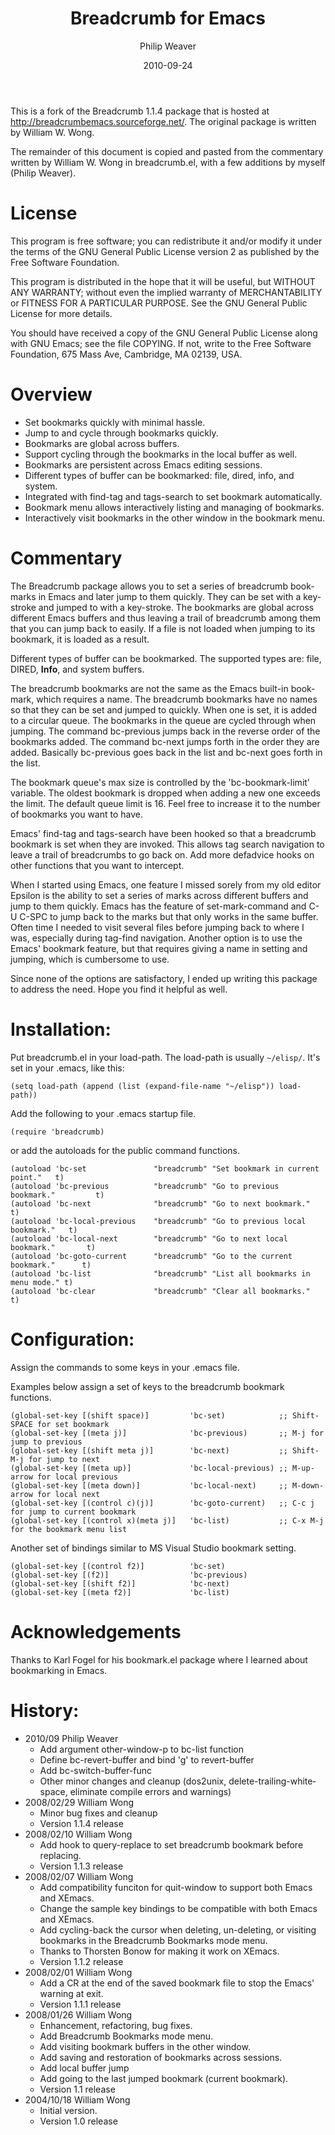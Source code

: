 #+TITLE:     Breadcrumb for Emacs
#+AUTHOR:    Philip Weaver
#+EMAIL:     philip.weaver@gmail.com
#+DATE:      2010-09-24
#+DESCRIPTION:
#+KEYWORDS:
#+LANGUAGE:  en
#+OPTIONS:   H:3 num:nil toc:nil \n:nil @:t ::t |:t ^:t -:t f:t *:t <:t
#+OPTIONS:   TeX:t LaTeX:nil skip:nil d:nil todo:t pri:nil tags:not-in-toc
#+INFOJS_OPT: view:nil toc:nil ltoc:t mouse:underline buttons:0 path:http://orgmode.org/org-info.js

This is a fork of the Breadcrumb 1.1.4 package that is hosted at
http://breadcrumbemacs.sourceforge.net/.  The original package is written by
William W. Wong.

The remainder of this document is copied and pasted from the commentary written
by William W. Wong in breadcrumb.el, with a few additions by myself (Philip
Weaver).

* License

This program is free software; you can redistribute it and/or modify it under
the terms of the GNU General Public License version 2 as published by the Free
Software Foundation.

This program is distributed in the hope that it will be useful, but WITHOUT ANY
WARRANTY; without even the implied warranty of MERCHANTABILITY or FITNESS FOR A
PARTICULAR PURPOSE.  See the GNU General Public License for more details.

You should have received a copy of the GNU General Public License along with GNU
Emacs; see the file COPYING.  If not, write to the Free Software Foundation, 675
Mass Ave, Cambridge, MA 02139, USA.

* Overview

 - Set bookmarks quickly with minimal hassle.
 - Jump to and cycle through bookmarks quickly.
 - Bookmarks are global across buffers.
 - Support cycling through the bookmarks in the local buffer as well.
 - Bookmarks are persistent across Emacs editing sessions.
 - Different types of buffer can be bookmarked: file, dired, info, and system.
 - Integrated with find-tag and tags-search to set bookmark automatically.
 - Bookmark menu allows interactively listing and managing of bookmarks.
 - Interactively visit bookmarks in the other window in the bookmark menu.

* Commentary

The Breadcrumb package allows you to set a series of breadcrumb bookmarks in
Emacs and later jump to them quickly.  They can be set with a key-stroke and
jumped to with a key-stroke.  The bookmarks are global across different Emacs
buffers and thus leaving a trail of breadcrumb among them that you can jump back
to easily.  If a file is not loaded when jumping to its bookmark, it is loaded
as a result.

Different types of buffer can be bookmarked.  The supported types are: file,
DIRED, *Info*, and system buffers.

The breadcrumb bookmarks are not the same as the Emacs built-in bookmark, which
requires a name.  The breadcrumb bookmarks have no names so that they can be set
and jumped to quickly.  When one is set, it is added to a circular queue.  The
bookmarks in the queue are cycled through when jumping.  The command bc-previous
jumps back in the reverse order of the bookmarks added.  The command bc-next
jumps forth in the order they are added.  Basically bc-previous goes back in the
list and bc-next goes forth in the list.

The bookmark queue's max size is controlled by the 'bc-bookmark-limit' variable.
The oldest bookmark is dropped when adding a new one exceeds the limit.  The
default queue limit is 16.  Feel free to increase it to the number of bookmarks
you want to have.

Emacs' find-tag and tags-search have been hooked so that a breadcrumb bookmark
is set when they are invoked.  This allows tag search navigation to leave a
trail of breadcrumbs to go back on.  Add more defadvice hooks on other functions
that you want to intercept.

When I started using Emacs, one feature I missed sorely from my old editor
Epsilon is the ability to set a series of marks across different buffers and
jump to them quickly.  Emacs has the feature of set-mark-command and C-U C-SPC
to jump back to the marks but that only works in the same buffer.  Often time I
needed to visit several files before jumping back to where I was, especially
during tag-find navigation.  Another option is to use the Emacs' bookmark
feature, but that requires giving a name in setting and jumping, which is
cumbersome to use.

Since none of the options are satisfactory, I ended up writing this package to
address the need.  Hope you find it helpful as well.

* Installation:

Put breadcrumb.el in your load-path.  The load-path is usually =~/elisp/=.  It's
set in your .emacs, like this:

: (setq load-path (append (list (expand-file-name "~/elisp")) load-path))

Add the following to your .emacs startup file.

: (require 'breadcrumb)

or add the autoloads for the public command functions.

: (autoload 'bc-set               "breadcrumb" "Set bookmark in current point."   t)
: (autoload 'bc-previous          "breadcrumb" "Go to previous bookmark."         t)
: (autoload 'bc-next              "breadcrumb" "Go to next bookmark."             t)
: (autoload 'bc-local-previous    "breadcrumb" "Go to previous local bookmark."   t)
: (autoload 'bc-local-next        "breadcrumb" "Go to next local bookmark."       t)
: (autoload 'bc-goto-current      "breadcrumb" "Go to the current bookmark."      t)
: (autoload 'bc-list              "breadcrumb" "List all bookmarks in menu mode." t)
: (autoload 'bc-clear             "breadcrumb" "Clear all bookmarks."             t)

* Configuration:

Assign the commands to some keys in your .emacs file.

Examples below assign a set of keys to the breadcrumb bookmark functions.
: (global-set-key [(shift space)]         'bc-set)            ;; Shift-SPACE for set bookmark
: (global-set-key [(meta j)]              'bc-previous)       ;; M-j for jump to previous
: (global-set-key [(shift meta j)]        'bc-next)           ;; Shift-M-j for jump to next
: (global-set-key [(meta up)]             'bc-local-previous) ;; M-up-arrow for local previous
: (global-set-key [(meta down)]           'bc-local-next)     ;; M-down-arrow for local next
: (global-set-key [(control c)(j)]        'bc-goto-current)   ;; C-c j for jump to current bookmark
: (global-set-key [(control x)(meta j)]   'bc-list)           ;; C-x M-j for the bookmark menu list

Another set of bindings similar to MS Visual Studio bookmark setting.
: (global-set-key [(control f2)]          'bc-set)
: (global-set-key [(f2)]                  'bc-previous)
: (global-set-key [(shift f2)]            'bc-next)
: (global-set-key [(meta f2)]             'bc-list)

* Acknowledgements

Thanks to Karl Fogel for his bookmark.el package where I learned about
bookmarking in Emacs.

* History:

- 2010/09 Philip Weaver
    - Add argument other-window-p to bc-list function
    - Define bc-revert-buffer and bind 'g' to revert-buffer
    - Add bc-switch-buffer-func
    - Other minor changes and cleanup (dos2unix, delete-trailing-whitespace,
      eliminate compile errors and warnings)

- 2008/02/29 William Wong
    - Minor bug fixes and cleanup
    - Version 1.1.4 release

- 2008/02/10 William Wong
    - Add hook to query-replace to set breadcrumb bookmark before replacing.
    - Version 1.1.3 release

- 2008/02/07 William Wong
    - Add compatibility funciton for quit-window to support both Emacs and
      XEmacs.
    - Change the sample key bindings to be compatible with both Emacs and
      XEmacs.
    - Add cycling-back the cursor when deleting, un-deleting, or visiting
      bookmarks in the Breadcrumb Bookmarks mode menu.
    - Thanks to Thorsten Bonow for making it work on XEmacs.
    - Version 1.1.2 release

- 2008/02/01 William Wong
    - Add a CR at the end of the saved bookmark file to stop the Emacs' warning
      at exit.
    - Version 1.1.1 release

- 2008/01/26 William Wong
    - Enhancement, refactoring, bug fixes.
    - Add Breadcrumb Bookmarks mode menu.
    - Add visiting bookmark buffers in the other window.
    - Add saving and restoration of bookmarks across sessions.
    - Add local buffer jump
    - Add going to the last jumped bookmark (current bookmark).
    - Version 1.1 release

- 2004/10/18 William Wong
    - Initial version.
    - Version 1.0 release
